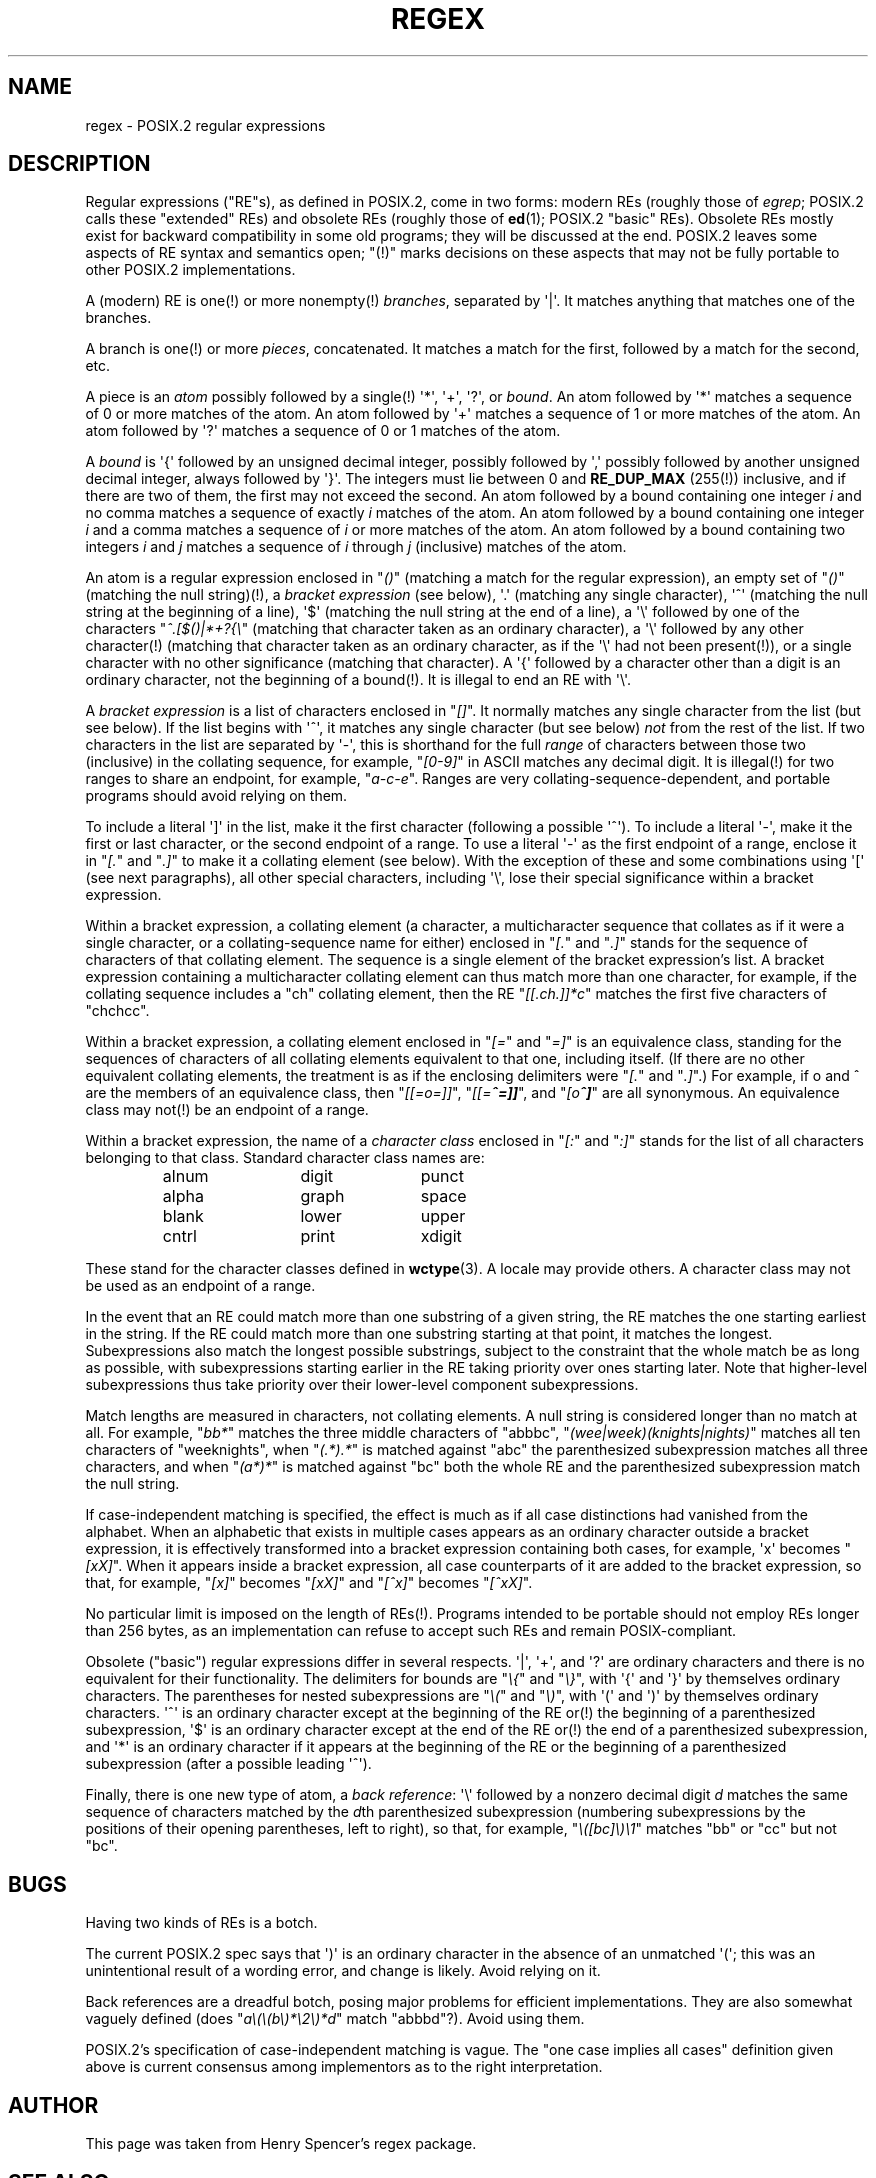 .\" From Henry Spencer's regex package (as found in the apache
.\" distribution). The package carries the following copyright:
.\"
.\"  Copyright 1992, 1993, 1994 Henry Spencer.  All rights reserved.
.\"  This software is not subject to any license of the American Telephone
.\"  and Telegraph Company or of the Regents of the University of California.
.\"
.\"  Permission is granted to anyone to use this software for any purpose
.\"  on any computer system, and to alter it and redistribute it, subject
.\"  to the following restrictions:
.\"
.\"  1. The author is not responsible for the consequences of use of this
.\"     software, no matter how awful, even if they arise from flaws in it.
.\"
.\"  2. The origin of this software must not be misrepresented, either by
.\"     explicit claim or by omission.  Since few users ever read sources,
.\"     credits must appear in the documentation.
.\"
.\"  3. Altered versions must be plainly marked as such, and must not be
.\"     misrepresented as being the original software.  Since few users
.\"     ever read sources, credits must appear in the documentation.
.\"
.\"  4. This notice may not be removed or altered.
.\"
.\" In order to comply with `credits must appear in the documentation'
.\" I added an AUTHOR paragraph below - aeb.
.\"
.\" In the default nroff environment there is no dagger \(dg.
.\"
.\" 2005-05-11 Removed discussion of `[[:<:]]' and `[[:>:]]', which
.\" 	appear not to be in the glibc implementation of regcomp
.\"
.ie t .ds dg \(dg
.el .ds dg (!)
.TH REGEX 7 2009-01-12 "" "Linux Programmer's Manual"
.SH NAME
regex \- POSIX.2 regular expressions
.SH DESCRIPTION
Regular expressions ("RE"s),
as defined in POSIX.2, come in two forms:
modern REs (roughly those of
.IR egrep ;
POSIX.2 calls these "extended" REs)
and obsolete REs (roughly those of
.BR ed (1);
POSIX.2 "basic" REs).
Obsolete REs mostly exist for backward compatibility in some old programs;
they will be discussed at the end.
POSIX.2 leaves some aspects of RE syntax and semantics open;
"\*(dg" marks decisions on these aspects that
may not be fully portable to other POSIX.2 implementations.
.PP
A (modern) RE is one\*(dg or more nonempty\*(dg \fIbranches\fR,
separated by \(aq|\(aq.
It matches anything that matches one of the branches.
.PP
A branch is one\*(dg or more \fIpieces\fR, concatenated.
It matches a match for the first, followed by a match for the second, etc.
.PP
A piece is an \fIatom\fR possibly followed
by a single\*(dg \(aq*\(aq, \(aq+\(aq, \(aq?\(aq, or \fIbound\fR.
An atom followed by \(aq*\(aq
matches a sequence of 0 or more matches of the atom.
An atom followed by \(aq+\(aq
matches a sequence of 1 or more matches of the atom.
An atom followed by \(aq?\(aq
matches a sequence of 0 or 1 matches of the atom.
.PP
A \fIbound\fR is \(aq{\(aq followed by an unsigned decimal integer,
possibly followed by \(aq,\(aq
possibly followed by another unsigned decimal integer,
always followed by \(aq}\(aq.
The integers must lie between 0 and
.B RE_DUP_MAX
(255\*(dg) inclusive,
and if there are two of them, the first may not exceed the second.
An atom followed by a bound containing one integer \fIi\fR
and no comma matches
a sequence of exactly \fIi\fR matches of the atom.
An atom followed by a bound
containing one integer \fIi\fR and a comma matches
a sequence of \fIi\fR or more matches of the atom.
An atom followed by a bound
containing two integers \fIi\fR and \fIj\fR matches
a sequence of \fIi\fR through \fIj\fR (inclusive) matches of the atom.
.PP
An atom is a regular expression enclosed in "\fI()\fP"
(matching a match for the regular expression),
an empty set of "\fI()\fP" (matching the null string)\*(dg,
a \fIbracket expression\fR (see below), \(aq.\(aq
(matching any single character), \(aq^\(aq (matching the null string at the
beginning of a line), \(aq$\(aq (matching the null string at the
end of a line), a \(aq\e\(aq followed by one of the characters
"\fI^.[$()|*+?{\e\fP"
(matching that character taken as an ordinary character),
a \(aq\e\(aq followed by any other character\*(dg
(matching that character taken as an ordinary character,
as if the \(aq\e\(aq had not been present\*(dg),
or a single character with no other significance (matching that character).
A \(aq{\(aq followed by a character other than a digit is an ordinary
character, not the beginning of a bound\*(dg.
It is illegal to end an RE with \(aq\e\(aq.
.PP
A \fIbracket expression\fR is a list of characters enclosed in "\fI[]\fP".
It normally matches any single character from the list (but see below).
If the list begins with \(aq^\(aq,
it matches any single character
(but see below) \fInot\fR from the rest of the list.
If two characters in the list are separated by \(aq\-\(aq, this is shorthand
for the full \fIrange\fR of characters between those two (inclusive) in the
collating sequence,
for example, "\fI[0\-9]\fP" in ASCII matches any decimal digit.
It is illegal\*(dg for two ranges to share an
endpoint, for example, "\fIa-c-e\fP".
Ranges are very collating-sequence-dependent,
and portable programs should avoid relying on them.
.PP
To include a literal \(aq]\(aq in the list, make it the first character
(following a possible \(aq^\(aq).
To include a literal \(aq\-\(aq, make it the first or last character,
or the second endpoint of a range.
To use a literal \(aq\-\(aq as the first endpoint of a range,
enclose it in "\fI[.\fP" and "\fI.]\fP"
to make it a collating element (see below).
With the exception of these and some combinations using \(aq[\(aq (see next
paragraphs), all other special characters, including \(aq\e\(aq, lose their
special significance within a bracket expression.
.PP
Within a bracket expression, a collating element (a character,
a multicharacter sequence that collates as if it were a single character,
or a collating-sequence name for either)
enclosed in "\fI[.\fP" and "\fI.]\fP" stands for the
sequence of characters of that collating element.
The sequence is a single element of the bracket expression's list.
A bracket expression containing a multicharacter collating element
can thus match more than one character,
for example, if the collating sequence includes a "ch" collating element,
then the RE "\fI[[.ch.]]*c\fP" matches the first five characters
of "chchcc".
.PP
Within a bracket expression, a collating element enclosed in "\fI[=\fP" and
"\fI=]\fP" is an equivalence class, standing for the sequences of characters
of all collating elements equivalent to that one, including itself.
(If there are no other equivalent collating elements,
the treatment is as if the enclosing delimiters
were "\fI[.\fP" and "\fI.]\fP".)
For example, if o and \o'o^' are the members of an equivalence class,
then "\fI[[=o=]]\fP", "\fI[[=\o'o^'=]]\fP",
and "\fI[o\o'o^']\fP" are all synonymous.
An equivalence class may not\*(dg be an endpoint
of a range.
.PP
Within a bracket expression, the name of a \fIcharacter class\fR enclosed
in "\fI[:\fP" and "\fI:]\fP" stands for the list
of all characters belonging to that
class.
Standard character class names are:
.PP
.RS
.nf
.ta 3c 6c 9c
alnum	digit	punct
alpha	graph	space
blank	lower	upper
cntrl	print	xdigit
.fi
.RE
.PP
These stand for the character classes defined in
.BR wctype (3).
A locale may provide others.
A character class may not be used as an endpoint of a range.
.\" As per http://bugs.debian.org/cgi-bin/bugreport.cgi?bug=295666
.\" The following does not seem to apply in the glibc implementation
.\" .PP
.\" There are two special cases\*(dg of bracket expressions:
.\" the bracket expressions "\fI[[:<:]]\fP" and "\fI[[:>:]]\fP" match
.\" the null string at the beginning and end of a word respectively.
.\" A word is defined as a sequence of
.\" word characters
.\" which is neither preceded nor followed by
.\" word characters.
.\" A word character is an
.\" .I alnum
.\" character (as defined by
.\" .BR wctype (3))
.\" or an underscore.
.\" This is an extension,
.\" compatible with but not specified by POSIX.2,
.\" and should be used with
.\" caution in software intended to be portable to other systems.
.PP
In the event that an RE could match more than one substring of a given
string,
the RE matches the one starting earliest in the string.
If the RE could match more than one substring starting at that point,
it matches the longest.
Subexpressions also match the longest possible substrings, subject to
the constraint that the whole match be as long as possible,
with subexpressions starting earlier in the RE taking priority over
ones starting later.
Note that higher-level subexpressions thus take priority over
their lower-level component subexpressions.
.PP
Match lengths are measured in characters, not collating elements.
A null string is considered longer than no match at all.
For example,
"\fIbb*\fP" matches the three middle characters of "abbbc",
"\fI(wee|week)(knights|nights)\fP"
matches all ten characters of "weeknights",
when "\fI(.*).*\fP" is matched against "abc" the parenthesized subexpression
matches all three characters, and
when "\fI(a*)*\fP" is matched against "bc"
both the whole RE and the parenthesized
subexpression match the null string.
.PP
If case-independent matching is specified,
the effect is much as if all case distinctions had vanished from the
alphabet.
When an alphabetic that exists in multiple cases appears as an
ordinary character outside a bracket expression, it is effectively
transformed into a bracket expression containing both cases,
for example, \(aqx\(aq becomes "\fI[xX]\fP".
When it appears inside a bracket expression, all case counterparts
of it are added to the bracket expression, so that, for example, "\fI[x]\fP"
becomes "\fI[xX]\fP" and "\fI[^x]\fP" becomes "\fI[^xX]\fP".
.PP
No particular limit is imposed on the length of REs\*(dg.
Programs intended to be portable should not employ REs longer
than 256 bytes,
as an implementation can refuse to accept such REs and remain
POSIX-compliant.
.PP
Obsolete ("basic") regular expressions differ in several respects.
\(aq|\(aq, \(aq+\(aq, and \(aq?\(aq are
ordinary characters and there is no equivalent
for their functionality.
The delimiters for bounds are "\fI\e{\fP" and "\fI\e}\fP",
with \(aq{\(aq and \(aq}\(aq by themselves ordinary characters.
The parentheses for nested subexpressions are "\fI\e(\fP" and "\fI\e)\fP",
with \(aq(\(aq and \(aq)\(aq by themselves ordinary characters.
\(aq^\(aq is an ordinary character except at the beginning of the
RE or\*(dg the beginning of a parenthesized subexpression,
\(aq$\(aq is an ordinary character except at the end of the
RE or\*(dg the end of a parenthesized subexpression,
and \(aq*\(aq is an ordinary character if it appears at the beginning of the
RE or the beginning of a parenthesized subexpression
(after a possible leading \(aq^\(aq).
.PP
Finally, there is one new type of atom, a \fIback reference\fR:
\(aq\e\(aq followed by a nonzero decimal digit \fId\fR
matches the same sequence of characters
matched by the \fId\fRth parenthesized subexpression
(numbering subexpressions by the positions of their opening parentheses,
left to right),
so that, for example, "\fI\e([bc]\e)\e1\fP" matches "bb" or "cc" but not "bc".
.SH BUGS
Having two kinds of REs is a botch.
.PP
The current POSIX.2 spec says that \(aq)\(aq is an ordinary character in
the absence of an unmatched \(aq(\(aq;
this was an unintentional result of a wording error,
and change is likely.
Avoid relying on it.
.PP
Back references are a dreadful botch,
posing major problems for efficient implementations.
They are also somewhat vaguely defined
(does
"\fIa\e(\e(b\e)*\e2\e)*d\fP" match "abbbd"?).
Avoid using them.
.PP
POSIX.2's specification of case-independent matching is vague.
The "one case implies all cases" definition given above
is current consensus among implementors as to the right interpretation.
.\" As per http://bugs.debian.org/cgi-bin/bugreport.cgi?bug=295666
.\" The following does not seem to apply in the glibc implementation
.\" .PP
.\" The syntax for word boundaries is incredibly ugly.
.SH AUTHOR
.\" Sigh... The page license means we must have the author's name
.\" in the formatted output.
This page was taken from Henry Spencer's regex package.
.SH "SEE ALSO"
.BR grep (1),
.BR regex (3)
.PP
POSIX.2, section 2.8 (Regular Expression Notation).
.SH COLOPHON
This page is part of release 3.27 of the Linux
.I man-pages
project.
A description of the project,
and information about reporting bugs,
can be found at
http://www.kernel.org/doc/man-pages/.
